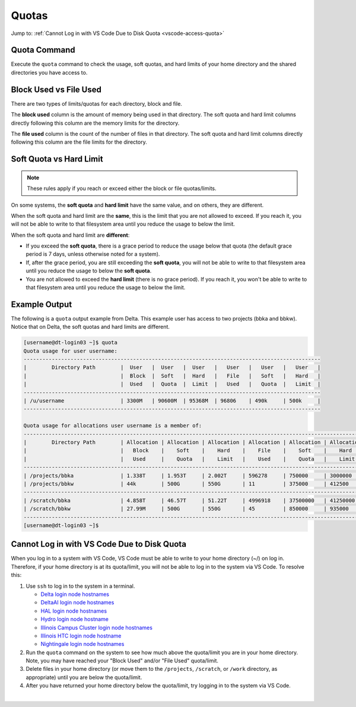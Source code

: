 .. _quotas:

Quotas
=======

Jump to: :ref:`Cannot Log in with VS Code Due to Disk Quota <vscode-access-quota>`

.. _quota-command:

Quota Command
---------------

Execute the ``quota`` command to check the usage, soft quotas, and hard limits of your home directory and the shared directories you have access to.

.. _blockvfile:

Block Used vs File Used
-------------------------

There are two types of limits/quotas for each directory, block and file. 

The **block used** column is the amount of memory being used in that directory. The soft quota and hard limit columns directly following this column are the memory limits for the directory.

The **file used** column is the count of the number of files in that directory. The soft quota and hard limit columns directly following this column are the file limits for the directory.

.. _softvhard:

Soft Quota vs Hard Limit
---------------------------

.. note::
   These rules apply if you reach or exceed either the block or file quotas/limits.

On some systems, the **soft quota** and **hard limit** have the same value, and on others, they are different. 

When the soft quota and hard limit are the **same**, this is the limit that you are not allowed to exceed. If you reach it, you will not be able to write to that filesystem area until you reduce the usage to below the limit.

When the soft quota and hard limit are **different**:

- If you exceed the **soft quota**, there is a grace period to reduce the usage below that quota (the default grace period is 7 days, unless otherwise noted for a system).
- If, after the grace period, you are still exceeding the **soft quota**, you will not be able to write to that filesystem area until you reduce the usage to below the **soft quota**.
- You are not allowed to exceed the **hard limit** (there is no grace period). If you reach it, you won't be able to write to that filesystem area until you reduce the usage to below the limit.

.. _example-out:

Example Output
---------------

The following is a ``quota`` output example from Delta. This example user has access to two projects (bbka and bbkw). Notice that on Delta, the soft quotas and hard limits are different.

.. code-block:: terminal

   [username@dt-login03 ~]$ quota
   Quota usage for user username:
   -----------------------------------------------------------------------------------------------
   |        Directory Path        |  User   |  User   |  User   |   User   |   User   |   User   |
   |                              |  Block  |  Soft   |  Hard   |   File   |   Soft   |   Hard   |
   |                              |  Used   |  Quota  |  Limit  |   Used   |   Quota  |   Limit  |
   -----------------------------------------------------------------------------------------------
   | /u/username                  | 3300M   | 90600M  | 95368M  | 96806    | 490k     | 500k     |
   -----------------------------------------------------------------------------------------------
   
   Quota usage for allocations user username is a member of:
   --------------------------------------------------------------------------------------------------------------
   |        Directory Path        | Allocation | Allocation | Allocation | Allocation | Allocation | Allocation |
   |                              |   Block    |    Soft    |    Hard    |    File    |    Soft    |    Hard    |
   |                              |   Used     |    Quota   |    Limit   |    Used    |    Quota   |    Limit   |
   --------------------------------------------------------------------------------------------------------------
   | /projects/bbka               | 1.338T     | 1.953T     | 2.002T     | 596278     | 750000     | 3000000    |
   | /projects/bbkw               | 44k        | 500G       | 550G       | 11         | 375000     | 412500     |
   --------------------------------------------------------------------------------------------------------------
   | /scratch/bbka                | 4.858T     | 46.57T     | 51.22T     | 4996918    | 37500000   | 41250000   |
   | /scratch/bbkw                | 27.99M     | 500G       | 550G       | 45         | 850000     | 935000     |
   --------------------------------------------------------------------------------------------------------------
   [username@dt-login03 ~]$ 

.. _vscode-access-quota:

Cannot Log in with VS Code Due to Disk Quota
-------------------------------------------------------

When you log in to a system with VS Code, VS Code must be able to write to your home directory (~/) on log in. Therefore, if your home directory is at its quota/limit, you will not be able to log in to the system via VS Code. To resolve this:

#. Use ``ssh`` to log in to the system in a terminal. 

   - `Delta login node hostnames <Cannot Access System in VS Code Due to Disk Quota>`_
   - `DeltaAI login node hostnames <https://docs.ncsa.illinois.edu/systems/deltaai/en/latest/user-guide/login.html#login-node-hostnames>`_
   - `HAL login node hostnames <https://docs.ncsa.illinois.edu/systems/hal/en/latest/user-guide/login.html#login-node-hostnames>`_
   - `Hydro login node hostname <https://docs.ncsa.illinois.edu/systems/hydro/en/latest/user-guide/accessing.html#logging-in>`_
   - `Illinois Campus Cluster login node hostnames <https://docs.ncsa.illinois.edu/systems/icc/en/latest/user_guide/accessing.html#logging-in-to-the-cluster>`_
   - `Illinois HTC login node hostname <https://docs.ncsa.illinois.edu/systems/iccp-htc/en/latest/user-guide/accessing.html#how-to-log-into-the-system>`_
   - `Nightingale login node hostnames <https://docs.ncsa.illinois.edu/systems/nightingale/en/latest/user_guide/accessing.html#node-hostnames>`_

#. Run the ``quota`` command on the system to see how much above the quota/limit you are in your home directory. Note, you may have reached your "Block Used" and/or "File Used" quota/limit.

#. Delete files in your home directory (or move them to the ``/projects``, ``/scratch``, or ``/work`` directory, as appropriate) until you are below the quota/limit.

#. After you have returned your home directory below the quota/limit, try logging in to the system via VS Code.

|
